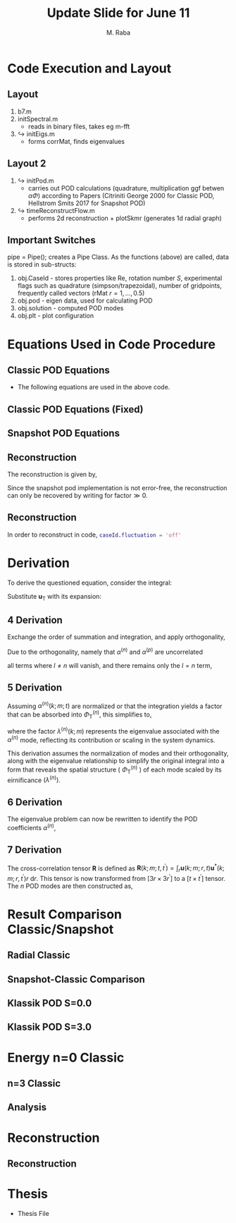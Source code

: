 #+TITLE: Update Slide for June 11
#+AUTHOR: M. Raba
#+LATEX_COMPILER: xelatex
# this is the size i usually use:
#+LATEX_header: ​\geometry{paperwidth=700pt, paperheight=2000pt}

#+HTML_HEAD: <link rel="stylesheet" href="https://cdn.jsdelivr.net/npm/reveal.js/dist/reveal.css"/>
#+HTML_HEAD: <link rel="stylesheet" href="./extra.css"/>
#+REVEAL_HTML_HEAD_EXTRA: <script src="https://cdn.jsdelivr.net/npm/mermaid/dist/mermaid.min.js"></script>
#+REVEAL_HTML_HEAD_EXTRA: <script>mermaid.initialize({ startOnLoad: true });</script>

# #+latex_header: \mode<beamer>{\usetheme{metropolis}}
#+reveal_theme: serif
# #+reveal_extra_css: ./custom.css
#+REVEAL_EXTRA_CSS: custom.css


#+HTML_HEAD: <style>
#+HTML_HEAD: .reveal .MathJax_Display {
#+HTML_HEAD:     font-size: 65%; /* Adjust this value as needed */
#+HTML_HEAD: }
#+HTML_HEAD: .reveal .MathJax_SVG {
#+HTML_HEAD:     font-size: 65%; /* Adjust this value as needed */
#+HTML_HEAD: }
#+HTML_HEAD: </style>


#+LATEX_HEADER:\setcounter{MaxMatrixCols}{20}
# #+latex_header: \mode<beamer>{\usetheme{league}}
# #+latex_header:\usepackage{xeCJK}
#+latex_header:\usepackage{fontspec}
#+latex_header:\setmonofont{DejaVu Sans Mono}
# #+latex_header:\setmainfont{Avenir LT Std}
# #+latex_header:\setsansfont{Avenir LT Std}
# #+latex_header:\setsansfont{SF UI Text}
# #+latex_header: \setbeamerfont{section}{size=\scriptsize,series=\bfseries,parent=structure}
# #+latex_header: \setbeamerfont{section}{font=EB Garamond}

#+latex_header: \usepackage{setspace}
#+latex_header: \onehalfspacing
#+OPTIONS: toc:nil
# #+OPTIONS: toc:t
#+LATEX_HEADER: \usepackage{booktabs}
#+LATEX_HEADER:  \usepackage[table]{xcolor}
#+LATEX_HEADER: \usepackage{colortbl}
#+LATEX_HEADER:  \usepackage{sectsty}
#+LATEX_HEADER:  \usepackage{soul}
#+LATEX_HEADER: \allsectionsfont{\normalfont\sffamily\bfseries}
#+LATEX_HEADER: \usepackage{microtype}
#+LATEX_HEADER:\usepackage{siunitx}
#+LATEX_HEADER:\usepackage{physics}
# #+LATEX_HEADER:\usepackage{amsmath}
#+LATEX_HEADER:\usepackage[tikz]{bclogo}
# #+latex_header:\usepackage[citestyle=authoryear-icomp,bibstyle=authoryear, hyperref=true,backref=true,maxcitenames=3,url=true,backend=biber,natbib=true]{biblatex}
#+latex_header:\usepackage[style=authoryear-icomp,bibstyle=authoryear, hyperref=true,backref=true,maxcitenames=3,url=true,backend=biber,natbib=true]{biblatex}
# #+latex_header:\addbibresource{bib.bib}
#+latex_header:\bibliography{bib.bib}
# #+latex_header:\addbibresource{bib}
# #+latex_header:\setmainfont[Variant = 1, Ligatures = {Common,Rare}]{Zapfino}%
# #+latex_header: ​\setmathsfont(Digits)[Numbers={Lining, Proportional}]{Fira Sans Light}
# #+latex_header:\usepackage[cache=false]{minted}
#+latex_header:\usepackage{minted,xcolor}
# #+latex_header:\usemintedstyle{monokai}
#+latex_header:\usemintedstyle{manni}
# #+latex_header:\usemintedstyle{perldoc}
# #+latex_header:\definecolor{bg}{HTML}{282828}
# #+latex_header:\definecolor{bg}{HTML}{4d1933} # dark purple color
# #+latex_header:\definecolor{bg}{HTML}{fdffcf} # yellow
#+latex_header:\definecolor{bg}{HTML}{ffffe6}
#+latex_header:\setminted{bgcolor=bg}
#+latex_header:\setminted{linenos}
# #+latex_header:\setminted{fontsize=\large}
# #+latex_header:\setminted{framesep=2mm}
# #+latex_header:\setminted{escapeinsid=e||,mathescape}
#+latex_header:\definecolor{Tiffany}{HTML}{00ffdd}
#+latex_header:\setbeamercolor{alerted text}{fg=Orange}
#+latex_header:\setbeamercolor{frametitle}{bg=tyrianPurple}
#+latex_header: \usepackage{tikz}
#+latex_header: \metroset{block=fill}

* Code Execution and Layout
** Layout
1. b7.m
2. initSpectral.m
   - reads in binary files, takes eg m-fft
3. $\hookrightarrow$ initEigs.m
   - forms corrMat, finds eigenvalues
**  Layout 2
4. $\hookrightarrow$ initPod.m
   - carries out POD calculations (quadrature, multiplication ggf betwen  $\alpha \Phi$) according to Papers (Citriniti George 2000 for Classic POD, Hellstrom Smits 2017 for Snapshot POD)
5. $\hookrightarrow$  timeReconstructFlow.m
   - performs 2d reconstruction + plotSkmr (generates 1d radial graph)
** Important Switches
pipe = Pipe(); creates a Pipe Class. As the functions (above) are called, data is stored
in sub-structs:
1. obj.CaseId - stores properties like Re, rotation number $S$, experimental flags such as quadrature (simpson/trapezoidal), number of gridpoints, frequently called vectors (rMat $r=1,\ldots , 0.5$)
2. obj.pod - eigen data, used for calculating POD
3. obj.solution - computed POD modes
4. obj.plt - plot configuration

* Equations Used in Code Procedure
** Classic POD Equations
+ The following equations are used in the above code.

\begin{align}
\label{eq:einstein}
&\int_{r^{\prime}} \mathbf{S}\left(k ; m ; r, r^{\prime}\right) \Phi^{(n)}\left(k ; m ; r^{\prime}\right) r^{\prime} \mathrm{d} r^{\prime}=\lambda^{(n)}(k ; m) \Phi^{(n)}(k ; m ; r) \\
&\mathbf{S}\left(k ; m ; r, r^{\prime}\right)=\lim _{\tau \rightarrow \infty} \frac{1}{\tau} \int_0^\tau \mathbf{u}(k ; m ; r, t) \mathbf{u}^*\left(k ; m ; r^{\prime}, t\right) \mathrm{d} t \\
&\alpha^{(n)}(k ; m ; t)=\int_r \mathbf{u}(k ; m ; r, t) \Phi^{(n)^*}(k ; m ; r) r \mathrm{~d} r
\end{align}
** Classic POD Equations (Fixed)
\begin{align}
& \int_{r^{\prime}} \underbrace{r^{1 / 2} S_{i, j}\left(r, r^{\prime} ; m ; f\right) r^{\prime 1 / 2}}_{W_{i, j}\left(r, r^{\prime} ; m ; f\right)} \underbrace{\phi_j^{*(n)}\left(r^{\prime} ; m ; f\right) r^{\prime 1 / 2}}_{\hat{\phi}_j^{\psi(i)}\left(r^{\prime} ; m ; f\right)} \mathrm{d} r^{\prime} \\
& =\underbrace{\lambda^{(n)}(m, f)}_{\hat{\lambda}^{(n)}(m ; f)} \underbrace{r^{1 / 2} \phi_i^{(n)}(r ; m ; f)}_{\hat{\phi}_i^{(n)}(r, m ; f)} \\
%& \Rightarrow\lim _{\tau \rightarrow \infty} \frac{1}{\tau} \int_0^\tau\left(r^{1 / 2} \mathbf{u}(m ; r, t), r^{1 / 2} \\
%\times \mathbf{u}\left(m ; r, t^{\prime}\right)\right) \alpha_n(m ; t) d t^{\prime} \\
%&=\lambda_n(m) \alpha_n(m ; t),
&\alpha_n(m ; t)=\int_r \mathbf{u}(m ; r, t) r^{1 / 2} \Phi_n^*(m ; r) d r
\end{align}

** Snapshot POD Equations
\begin{align}
&\lim _{\tau \rightarrow \infty} \frac{1}{\tau} \int_0^\tau \mathbf{u}_{\mathrm{T}}(k ; m ; r, t) \alpha^{(n)^*}(k ; m ; t) \mathrm{d} t \\
&=\Phi_{\mathrm{T}}^{(n)}(k ; m ; r) \lambda^{(n)}(k ; m) \\
&\mathbf{R}\left(k ; m ; t, t^{\prime}\right)=\int_r \mathbf{u}(k ; m ; r, t) \mathbf{u}^*\left(k ; m ; r, t^{\prime}\right) r \mathrm{~d} r \\
&\lim_{\tau \to \infty} \frac{1}{\tau} \int_{0}^{\tau} \mathbf{u}_{\mathbf{T}}(k; m; r, t) \alpha^{(n)*}(k; m; t) \, \mathrm{d}t \\
&= \Phi_{\mathbf{T}}^{(n)}(k; m; r) \lambda^{(n)}(k; m).
\end{align}

** Reconstruction
The reconstruction is given by,
\begin{align}
q(\xi,t) - \bar{q}(\xi) &\approx \sum_{j=1}^{r} a_j(t) \varphi_j(\xi) \Rightarrow  \\
q(r,\theta,t;x)
&=
\bar{q}(r,\theta,t;x) + \sum_{n=1} \sum_{m=0} \alpha^{(n)}(m;t) \Phi^{(n)} (r;m;x)
\end{align}
Since the snapshot pod implementation is not error-free, the reconstruction can only be recovered by writing
for $\text{factor} \gg 0$.
\begin{align}
q(r,\theta,t;x)
&=
\bar{q}(r,\theta,t;x) + \text{(factor)}\sum_{n=1} \sum_{m=0} \alpha^{(n)}(m;t) \Phi^{(n)}(r;m;x)
\end{align}
** Reconstruction
In order to reconstruct in code, src_matlab{caseId.fluctuation = 'off'}
* Derivation
To derive the questioned equation, consider the integral:

\begin{align}
\frac{1}{\tau} \int_0^\tau \mathbf{u}_{\mathrm{T}}(k ; m ; r, t) \alpha^{(n)^*}(k ; m ; t) d t .
\end{align}

Substitute $\mathbf{u}_{\mathrm{T}}$ with its expansion:

\begin{align}
\frac{1}{\tau} \int_0^\tau\left(\sum_l \Phi_{\mathrm{T}}^{(l)}(k ; m ; r) \alpha^{(l)}(k ; m ; t)\right) \alpha^{(n)^*}(k ; m ; t) d t .
\end{align}
** 4 Derivation
Exchange the order of summation and integration, and apply orthogonality,

\begin{align}
\sum_l \Phi_{\mathrm{T}}^{(l)}(k ; m ; r)\left(\frac{1}{\tau} \int_0^\tau \alpha^{(l)}(k ; m ; t) \alpha^{(n)^*}(k ; m ; t) d t\right) .
\end{align}

Due to the orthogonality, namely that $\alpha^{(n)}$ and $\alpha^{(p)}$ are uncorrelated

\begin{align}
\langle a^{(n)} \alpha^{(p)} \rangle = \lambda^{(n)} \delta_{np}
\end{align}

all terms where $l \neq n$ will vanish, and there remains only the $l=n$ term,

\begin{align}
\Phi_{\mathrm{T}}^{(n)}(k ; m ; r)\left(\frac{1}{\tau} \int_0^\tau \alpha^{(n)}(k ; m ; t) \alpha^{(n)^*}(k ; m ; t) d t\right) .
\end{align}
** 5 Derivation
Assuming $\alpha^{(n)}(k ; m ; t)$ are normalized or that the integration yields a factor that can be absorbed into $\Phi_{\mathrm{T}}^{(n)}$, this simplifies to,

\begin{align}
\Phi_{\mathrm{T}}^{(n)}(k ; m ; r) \lambda^{(n)}(k ; m),
\end{align}

where the factor $\lambda^{(n)}(k ; m)$ represents the eigenvalue associated with the $\alpha^{(n)}$ mode, reflecting its contribution or scaling in the system dynamics.

This derivation assumes the normalization of modes and their orthogonality, along with the eigenvalue relationship to simplify the original integral into a form that reveals the spatial structure ( $\Phi_{\mathrm{T}}^{(n)}$ ) of each mode scaled by its eirnificance $\left(\lambda^{(n)}\right)$.
** 6 Derivation
The eigenvalue problem can now be rewritten to identify the POD coefficients $\alpha^{(n)}$,

\begin{align}
\lim _{\tau \rightarrow \infty} \frac{1}{\tau} \int_0^\tau \mathbf{R}\left(k ; m ; t, t^{\prime}\right) \alpha^{(n)}\left(k ; m ; t^{\prime}\right) \mathrm{d} t^{\prime}=\lambda^{(n)}(k ; m) \alpha^{(n)}(k ; m ; t)
\end{align}
** 7 Derivation
The cross-correlation tensor $\mathbf{R}$ is defined as $\mathbf{R}\left(k ; m ; t, t^{\prime}\right)=\int_r \mathbf{u}(k ; m ; r, t) \mathbf{u}^*\left(k ; m ; r, t^{\prime}\right) r \mathrm{~d} r$. This tensor is now transformed from $\left[3 r \times 3 r^{\prime}\right]$ to a $\left[t \times t^{\prime}\right]$ tensor. The $n$ POD modes are then constructed as,

\begin{align}
\lim _{\tau \rightarrow \infty} \frac{1}{\tau} \int_0^\tau \mathbf{u}_{\mathrm{T}}(k ; m ; r, t) \alpha^{(n)^*}(k ; m ; t) \mathrm{d} t=\Phi_{\mathrm{T}}^{(n)}(k ; m ; r) \lambda^{(n)}(k ; m) .
\end{align}

* Result Comparison Classic/Snapshot
** Radial Classic
#+ATTR_HTML: :style width:900px; height:auto;

[[file:iD/classic-pod-radial.png]]

** Snapshot-Classic Comparison
[[file:iD/classic-snapshot-compare-radial.png]]

** Klassik POD S=0.0
[[file:iD/pod.k0.0.png]]
** Klassik POD S=3.0
[[file:iD/pod.k3.0.png]]

* Energy n=0 Classic

[[file:iD/k.n0.egy.png]]
** n=3 Classic
[[file:iD/k.n3.egy.png]]
** Analysis



* Reconstruction
** Reconstruction
[[file:iD/reconstruct-400-50.png]]

* Thesis
 + Thesis File
# #+BEGIN_EXPORT html
# <iframe src="m.pdf"
# </iframe>
# #+END_EXPORT
